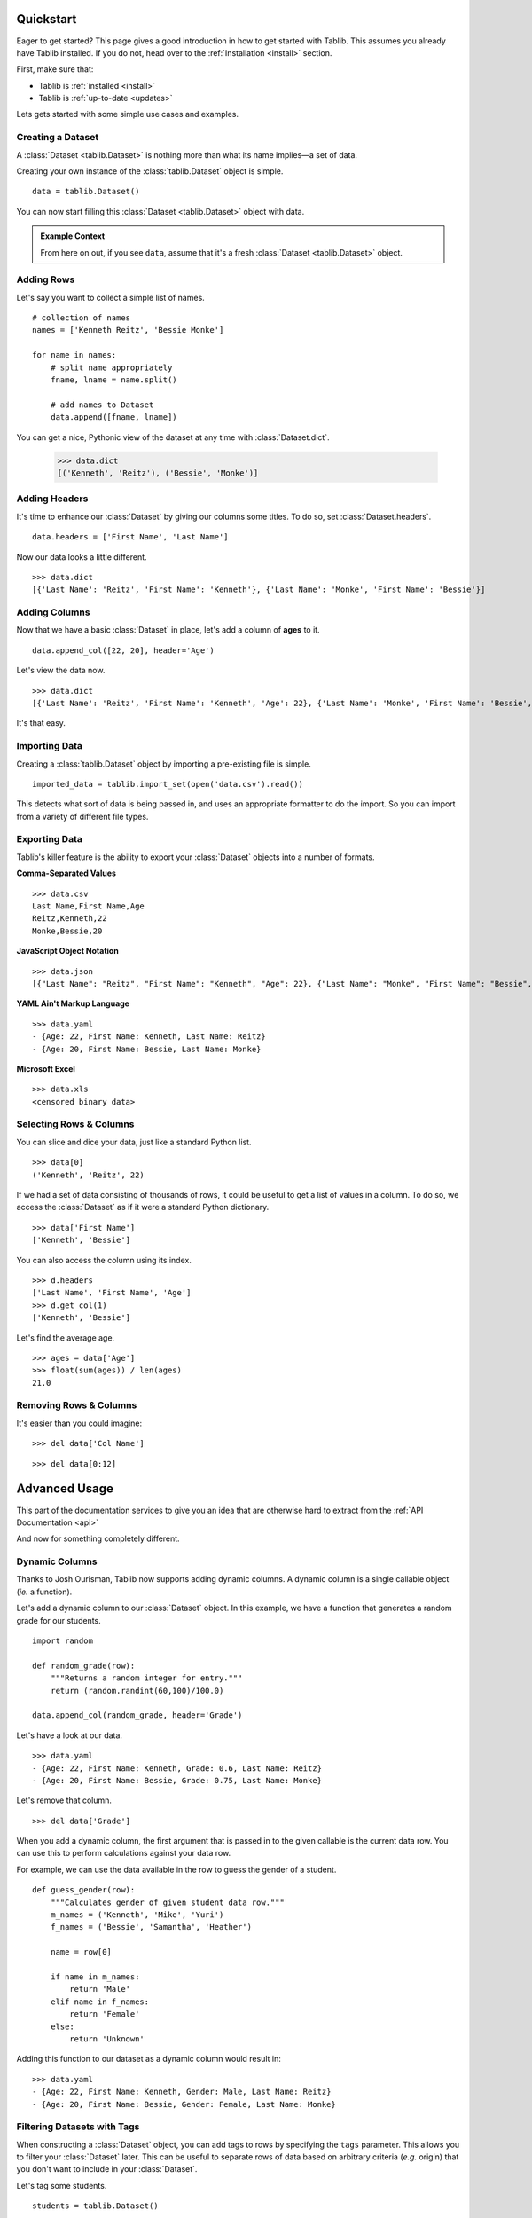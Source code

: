 .. _quickstart:

==========
Quickstart
==========


.. module:: tablib


Eager to get started? This page gives a good introduction in how to get started with Tablib. This assumes you already have Tablib installed. If you do not, head over to the :ref:`Installation <install>` section.

First, make sure that:

* Tablib is :ref:`installed <install>`
* Tablib is :ref:`up-to-date <updates>`


Lets gets started with some simple use cases and examples.



------------------
Creating a Dataset
------------------


A :class:`Dataset <tablib.Dataset>` is nothing more than what its name implies—a set of data.

Creating your own instance of the :class:`tablib.Dataset` object is simple. ::

    data = tablib.Dataset()

You can now start filling this :class:`Dataset <tablib.Dataset>` object with data.

.. admonition:: Example Context

     From here on out, if you see ``data``, assume that it's a fresh :class:`Dataset <tablib.Dataset>` object.




-----------
Adding Rows
-----------


Let's say you want to collect a simple list of names. ::

    # collection of names
    names = ['Kenneth Reitz', 'Bessie Monke']

    for name in names:
        # split name appropriately
        fname, lname = name.split()

        # add names to Dataset
        data.append([fname, lname])

You can get a nice, Pythonic view of the dataset at any time with :class:`Dataset.dict`.

    >>> data.dict
    [('Kenneth', 'Reitz'), ('Bessie', 'Monke')]



--------------
Adding Headers
--------------


It's time to enhance our :class:`Dataset` by giving our columns some titles. To do so, set :class:`Dataset.headers`. ::

    data.headers = ['First Name', 'Last Name']

Now our data looks a little different. ::

    >>> data.dict
    [{'Last Name': 'Reitz', 'First Name': 'Kenneth'}, {'Last Name': 'Monke', 'First Name': 'Bessie'}]




--------------
Adding Columns
--------------


Now that we have a basic :class:`Dataset` in place, let's add a column of **ages** to it. ::

    data.append_col([22, 20], header='Age')

Let's view the data now. ::

    >>> data.dict
    [{'Last Name': 'Reitz', 'First Name': 'Kenneth', 'Age': 22}, {'Last Name': 'Monke', 'First Name': 'Bessie', 'Age': 20}]

It's that easy.


--------------
Importing Data
--------------
Creating a :class:`tablib.Dataset` object by importing a pre-existing file is simple. ::

   imported_data = tablib.import_set(open('data.csv').read())

This detects what sort of data is being passed in, and uses an appropriate formatter to do the import. So you can import from a variety of different file types.

--------------
Exporting Data
--------------

Tablib's killer feature is the ability to export your :class:`Dataset` objects into a number of formats.

**Comma-Separated Values** ::

    >>> data.csv
    Last Name,First Name,Age
    Reitz,Kenneth,22
    Monke,Bessie,20

**JavaScript Object Notation** ::

    >>> data.json
    [{"Last Name": "Reitz", "First Name": "Kenneth", "Age": 22}, {"Last Name": "Monke", "First Name": "Bessie", "Age": 20}]


**YAML Ain't Markup Language** ::

    >>> data.yaml
    - {Age: 22, First Name: Kenneth, Last Name: Reitz}
    - {Age: 20, First Name: Bessie, Last Name: Monke}


**Microsoft Excel** ::

    >>> data.xls
    <censored binary data>


------------------------
Selecting Rows & Columns
------------------------


You can slice and dice your data, just like a standard Python list. ::

    >>> data[0]
    ('Kenneth', 'Reitz', 22)


If we had a set of data consisting of thousands of rows, it could be useful to get a list of values in a column.
To do so, we access the :class:`Dataset` as if it were a standard Python dictionary.  ::

    >>> data['First Name']
    ['Kenneth', 'Bessie']

You can also access the column using its index. ::

    >>> d.headers
    ['Last Name', 'First Name', 'Age']
    >>> d.get_col(1)
    ['Kenneth', 'Bessie']

Let's find the average age. ::

    >>> ages = data['Age']
    >>> float(sum(ages)) / len(ages)
    21.0



-----------------------
Removing Rows & Columns
-----------------------

It's easier than you could imagine::

    >>> del data['Col Name']

::

    >>> del data[0:12]


==============
Advanced Usage
==============


This part of the documentation services to give you an idea that are otherwise hard to extract from the :ref:`API Documentation <api>`

And now for something completely different.


.. _dyncols:

---------------
Dynamic Columns
---------------

.. versionadded:: 0.8.3

Thanks to Josh Ourisman, Tablib now supports adding dynamic columns. A dynamic column is a single callable object (*ie.* a function).

Let's add a dynamic column to our :class:`Dataset` object. In this example, we have a function that generates a random grade for our students. ::

    import random

    def random_grade(row):
        """Returns a random integer for entry."""
        return (random.randint(60,100)/100.0)

    data.append_col(random_grade, header='Grade')

Let's have a look at our data. ::

    >>> data.yaml
    - {Age: 22, First Name: Kenneth, Grade: 0.6, Last Name: Reitz}
    - {Age: 20, First Name: Bessie, Grade: 0.75, Last Name: Monke}


Let's remove that column.  ::

    >>> del data['Grade']


When you add a dynamic column, the first argument that is passed in to the given callable is the current data row. You can use this to perform calculations against your data row.

For example, we can use the data available in the row to guess the gender of a student. ::

    def guess_gender(row):
        """Calculates gender of given student data row."""
        m_names = ('Kenneth', 'Mike', 'Yuri')
        f_names = ('Bessie', 'Samantha', 'Heather')

        name = row[0]

        if name in m_names:
            return 'Male'
        elif name in f_names:
            return 'Female'
        else:
            return 'Unknown'

Adding this function to our dataset as a dynamic column would result in: ::

    >>> data.yaml
    - {Age: 22, First Name: Kenneth, Gender: Male, Last Name: Reitz}
    - {Age: 20, First Name: Bessie, Gender: Female, Last Name: Monke}


.. _tags:

----------------------------
Filtering Datasets with Tags
----------------------------

.. versionadded:: 0.9.0


When constructing a :class:`Dataset` object, you can add tags to rows by specifying the ``tags`` parameter.
This allows you to filter your :class:`Dataset` later. This can be useful to separate rows of data based on
arbitrary criteria (*e.g.* origin) that you don't want to include in your :class:`Dataset`.

Let's tag some students. ::

    students = tablib.Dataset()

    students.headers = ['first', 'last']

    students.rpush(['Kenneth', 'Reitz'], tags=['male', 'technical'])
    students.rpush(['Bessie', 'Monke'], tags=['female', 'creative'])

Now that we have extra meta-data on our rows, we can easily filter our :class:`Dataset`. Let's just see Male students. ::


    >>> students.filter(['male']).yaml
    - {first: Kenneth, Last: Reitz}

It's that simple. The original :class:`Dataset` is untouched.


Excel Workbook With Multiple Sheets
------------------------------------

When dealing with a large number of :class:`Datasets <Dataset>` in spreadsheet format, it's quite common to group multiple spreadsheets into a single Excel file, known as a Workbook. Tablib makes it extremely easy to build workbooks with the handy, :class:`Databook` class.


Let's say we have 3 different :class:`Datasets <Dataset>`. All we have to do is add then to a :class:`Databook` object... ::

    book = tablib.Databook((data1, data2, data3))

... and export to Excel just like :class:`Datasets <Dataset>`. ::

    with open('students.xls', 'wb') as f:
        f.write(book.xls)

The resulting **students.xls** file will contain a separate spreadsheet for each :class:`Dataset` object in the :class:`Databook`.

.. admonition:: Binary Warning

    Make sure to open the output file in binary mode.


.. _separators:

----------
Separators
----------

.. versionadded:: 0.8.2

When, it's often useful to create a blank row containing information on the upcoming data. So,



::

    daniel_tests = [
        ('11/24/09', 'Math 101 Mid-term Exam', 56.),
        ('05/24/10', 'Math 101 Final Exam', 62.)
    ]

    suzie_tests = [
        ('11/24/09', 'Math 101 Mid-term Exam', 56.),
        ('05/24/10', 'Math 101 Final Exam', 62.)
    ]

    # Create new dataset
    tests = tablib.Dataset()
    tests.headers = ['Date', 'Test Name', 'Grade']

    # Daniel's Tests
    tests.append_separator('Daniel\'s Scores')

    for test_row in daniel_tests:
       tests.append(test_row)

    # Susie's Tests
    tests.append_separator('Susie\'s Scores')

    for test_row in suzie_tests:
       tests.append(test_row)

    # Write spreadsheet to disk
    with open('grades.xls', 'wb') as f:
        f.write(tests.xls)

The resulting **tests.xls** will have the following layout:


    Daniel's Scores:
        * '11/24/09', 'Math 101 Mid-term Exam', 56.
        * '05/24/10', 'Math 101 Final Exam', 62.

    Suzie's Scores:
        * '11/24/09', 'Math 101 Mid-term Exam', 56.
        * '05/24/10', 'Math 101 Final Exam', 62.



.. admonition:: Format Support

    At this time, only :class:`Excel <Dataset.xls>` output supports separators.

----

Now, go check out the :ref:`API Documentation <api>` or begin :ref:`Tablib Development <development>`.
